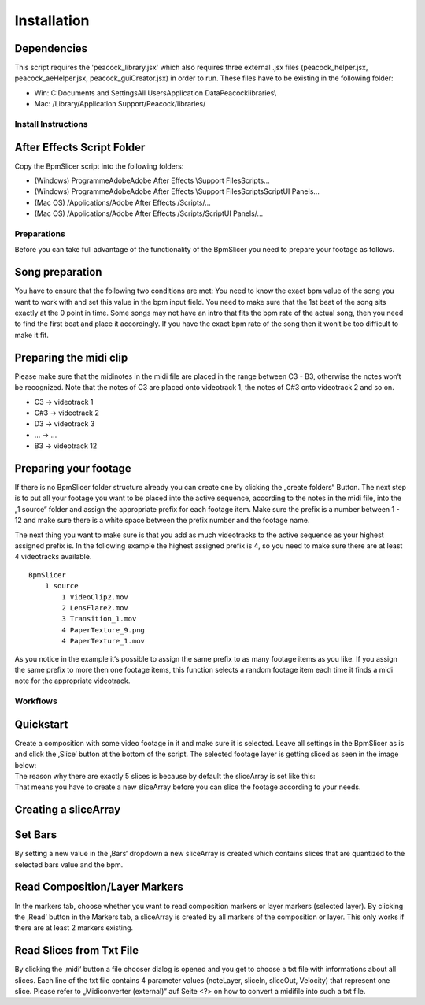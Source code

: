 ============
Installation
============

Dependencies
~~~~~~~~~~~~

This script requires the 'peacock_library.jsx' which also requires three
external .jsx files (peacock_helper.jsx, peacock_aeHelper.jsx,
peacock_guiCreator.jsx) in order to run. These files have to be existing
in the following folder:

-  Win: C:\Documents and Settings\All Users\Application
   Data\Peacock\libraries\\
-  Mac: /Library/Application Support/Peacock/libraries/


Install Instructions
--------------------

After Effects Script Folder
~~~~~~~~~~~~~~~~~~~~~~~~~~~

Copy the BpmSlicer script into the following folders:

-  (Windows) Programme\Adobe\Adobe After Effects \\Support
   Files\Scripts\...
-  (Windows) Programme\Adobe\Adobe After Effects \\Support
   Files\Scripts\ScriptUI Panels\...
-  (Mac OS) /Applications/Adobe After Effects /Scripts/...
-  (Mac OS) /Applications/Adobe After Effects /Scripts/ScriptUI
   Panels/...



Preparations
------------

Before you can take full advantage of the functionality of the BpmSlicer
you need to prepare your footage as follows.

Song preparation
~~~~~~~~~~~~~~~~

You have to ensure that the following two conditions are met: You need
to know the exact bpm value of the song you want to work with and set
this value in the bpm input field. You need to make sure that the 1st
beat of the song sits exactly at the 0 point in time. Some songs may not
have an intro that fits the bpm rate of the actual song, then you need
to find the first beat and place it accordingly. If you have the exact
bpm rate of the song then it won‘t be too difficult to make it fit.

Preparing the midi clip
~~~~~~~~~~~~~~~~~~~~~~~

Please make sure that the midinotes in the midi file are placed in the
range between C3 - B3, otherwise the notes won‘t be recognized. Note
that the notes of C3 are placed onto videotrack 1, the notes of C#3 onto
videotrack 2 and so on.

-  C3 -> videotrack 1
-  C#3 -> videotrack 2
-  D3 -> videotrack 3
-  ... -> ...
-  B3 -> videotrack 12

Preparing your footage
~~~~~~~~~~~~~~~~~~~~~~

If there is no BpmSlicer folder structure already you can create one by
clicking the „create folders“ Button. The next step is to put all your
footage you want to be placed into the active sequence, according to the
notes in the midi file, into the „1 source“ folder and assign the
appropriate prefix for each footage item. Make sure the prefix is a
number between 1 - 12 and make sure there is a white space between the
prefix number and the footage name.

The next thing you want to make sure is that you add as much videotracks
to the active sequence as your highest assigned prefix is. In the
following example the highest assigned prefix is 4, so you need to make
sure there are at least 4 videotracks available.

::

   BpmSlicer
       1 source
           1 VideoClip2.mov
           2 LensFlare2.mov
           3 Transition_1.mov
           4 PaperTexture_9.png
           4 PaperTexture_1.mov

As you notice in the example it‘s possible to assign the same prefix to
as many footage items as you like. If you assign the same prefix to more
then one footage items, this function selects a random footage item each
time it finds a midi note for the appropriate videotrack.






Workflows
---------

Quickstart
~~~~~~~~~~

| Create a composition with some video footage in it and make sure it is
  selected. Leave all settings in the BpmSlicer as is and click the
  ‚Slice‘ button at the bottom of the script. The selected footage layer
  is getting sliced as seen in the image below:
| The reason why there are exactly 5 slices is because by default the
  sliceArray is set like this:
| That means you have to create a new sliceArray before you can slice
  the footage according to your needs.

Creating a sliceArray
~~~~~~~~~~~~~~~~~~~~~

Set Bars
~~~~~~~~

By setting a new value in the ‚Bars‘ dropdown a new sliceArray is
created which contains slices that are quantized to the selected bars
value and the bpm.

Read Composition/Layer Markers
~~~~~~~~~~~~~~~~~~~~~~~~~~~~~~

In the markers tab, choose whether you want to read composition markers
or layer markers (selected layer). By clicking the ‚Read‘ button in the
Markers tab, a sliceArray is created by all markers of the composition
or layer. This only works if there are at least 2 markers existing.

Read Slices from Txt File
~~~~~~~~~~~~~~~~~~~~~~~~~

By clicking the ‚midi‘ button a file chooser dialog is opened and you
get to choose a txt file with informations about all slices. Each line
of the txt file contains 4 parameter values (noteLayer, sliceIn,
sliceOut, Velocity) that represent one slice. Please refer to
„Midiconverter (external)“ auf Seite <?> on how to convert a midifile
into such a txt file.